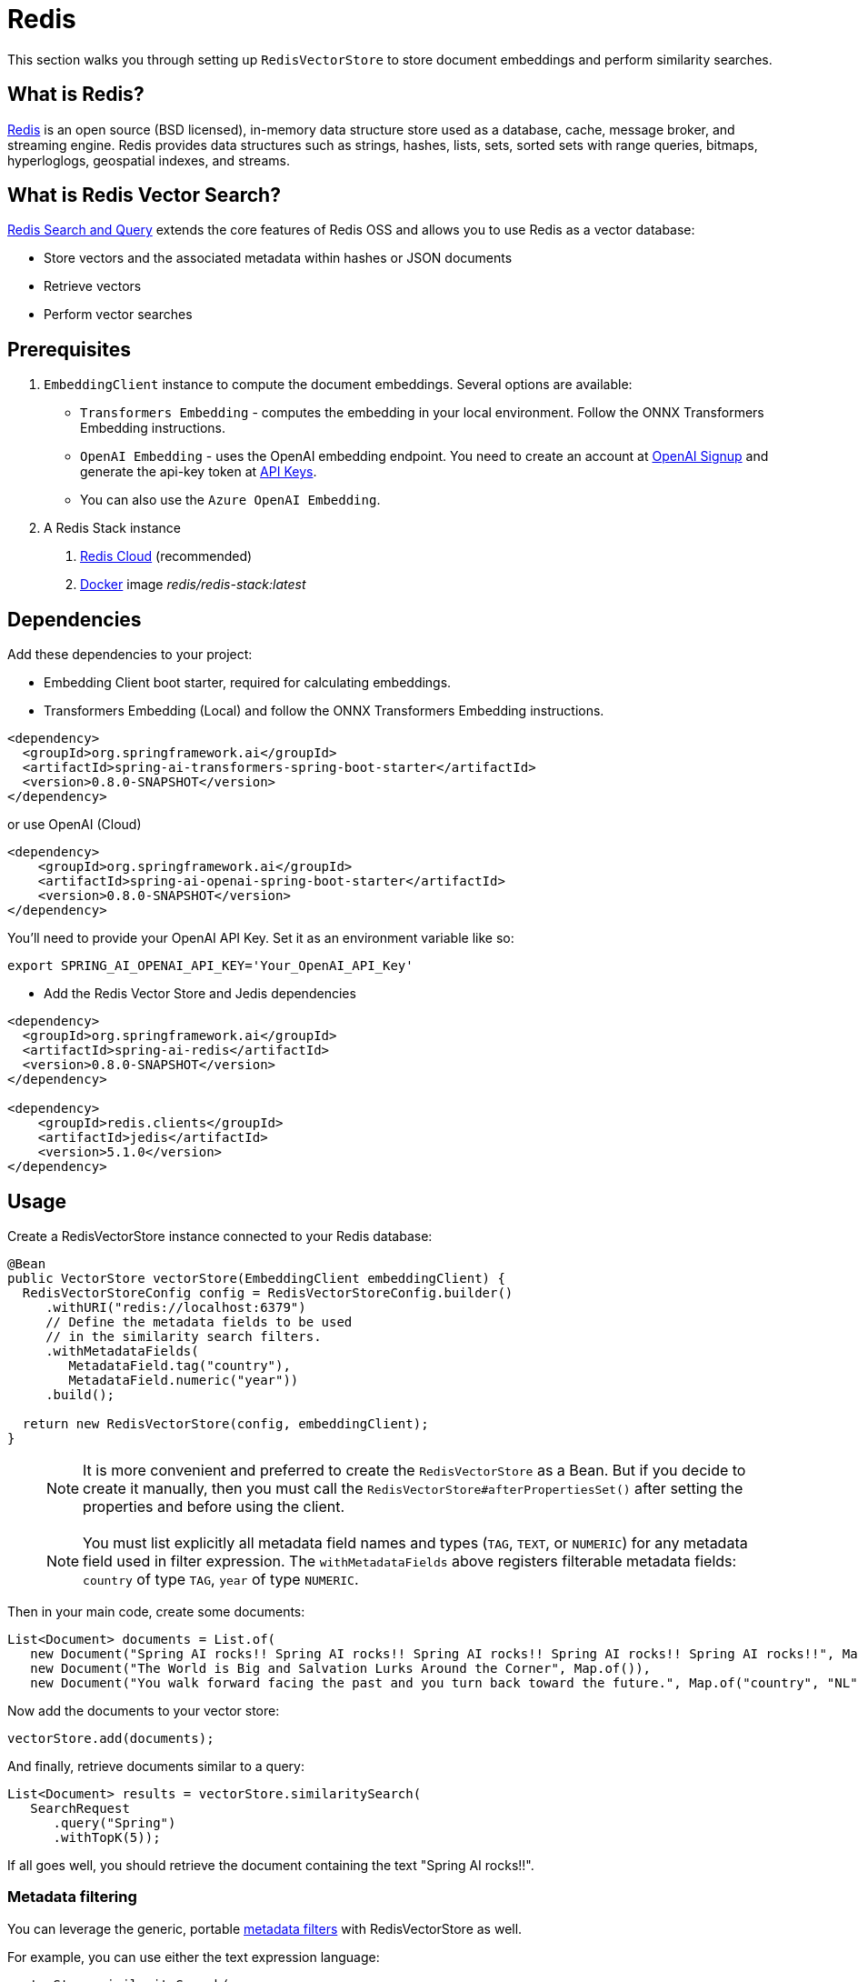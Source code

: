 = Redis

This section walks you through setting up `RedisVectorStore` to store document embeddings and perform similarity searches.

== What is Redis?

link:https://redis.io[Redis] is an open source (BSD licensed), in-memory data structure store used as a database, cache, message broker, and streaming engine. Redis provides data structures such as strings, hashes, lists, sets, sorted sets with range queries, bitmaps, hyperloglogs, geospatial indexes, and streams.

== What is Redis Vector Search?

link:https://redis.io/docs/interact/search-and-query/[Redis Search and Query] extends the core features of Redis OSS and allows you to use Redis as a vector database:

* Store vectors and the associated metadata within hashes or JSON documents
* Retrieve vectors
* Perform vector searches

== Prerequisites

1. `EmbeddingClient` instance to compute the document embeddings. Several options are available:

- `Transformers Embedding` - computes the embedding in your local environment. Follow the ONNX Transformers Embedding instructions.
- `OpenAI Embedding` - uses the OpenAI embedding endpoint. You need to create an account at link:https://platform.openai.com/signup[OpenAI Signup] and generate the api-key token at link:https://platform.openai.com/account/api-keys[API Keys].
- You can also use the `Azure OpenAI Embedding`.

2. A Redis Stack instance
a. https://app.redislabs.com/#/[Redis Cloud] (recommended)
b. link:https://hub.docker.com/r/redis/redis-stack[Docker] image _redis/redis-stack:latest_


== Dependencies

Add these dependencies to your project:

* Embedding Client boot starter, required for calculating embeddings.

* Transformers Embedding (Local) and follow the ONNX Transformers Embedding instructions.

[source,xml]
----
<dependency>
  <groupId>org.springframework.ai</groupId>
  <artifactId>spring-ai-transformers-spring-boot-starter</artifactId>
  <version>0.8.0-SNAPSHOT</version>
</dependency>
----

or use OpenAI (Cloud)

[source,xml]
----
<dependency>
    <groupId>org.springframework.ai</groupId>
    <artifactId>spring-ai-openai-spring-boot-starter</artifactId>
    <version>0.8.0-SNAPSHOT</version>
</dependency>
----

You'll need to provide your OpenAI API Key. Set it as an environment variable like so:

[source,bash]
----
export SPRING_AI_OPENAI_API_KEY='Your_OpenAI_API_Key'
----

* Add the Redis Vector Store and Jedis dependencies

[source,xml]
----
<dependency>
  <groupId>org.springframework.ai</groupId>
  <artifactId>spring-ai-redis</artifactId>
  <version>0.8.0-SNAPSHOT</version>
</dependency>

<dependency>
    <groupId>redis.clients</groupId>
    <artifactId>jedis</artifactId>
    <version>5.1.0</version>
</dependency>
----

== Usage

Create a RedisVectorStore instance connected to your Redis database:

[source,java]
----
@Bean
public VectorStore vectorStore(EmbeddingClient embeddingClient) {
  RedisVectorStoreConfig config = RedisVectorStoreConfig.builder()
     .withURI("redis://localhost:6379")
     // Define the metadata fields to be used
     // in the similarity search filters.
     .withMetadataFields(
        MetadataField.tag("country"),
        MetadataField.numeric("year"))
     .build();

  return new RedisVectorStore(config, embeddingClient);
}
----

> [NOTE]
> It is more convenient and preferred to create the `RedisVectorStore` as a Bean.
> But if you decide to create it manually, then you must call the `RedisVectorStore#afterPropertiesSet()` after setting the properties and before using the client.

> [NOTE]
> You must list explicitly all metadata field names and types (`TAG`, `TEXT`, or `NUMERIC`) for any metadata field used in filter expression.
> The `withMetadataFields` above registers filterable metadata fields: `country` of type `TAG`, `year` of type `NUMERIC`.
>

Then in your main code, create some documents:

[source,java]
----
List<Document> documents = List.of(
   new Document("Spring AI rocks!! Spring AI rocks!! Spring AI rocks!! Spring AI rocks!! Spring AI rocks!!", Map.of("country", "UK", "year", 2020)),
   new Document("The World is Big and Salvation Lurks Around the Corner", Map.of()),
   new Document("You walk forward facing the past and you turn back toward the future.", Map.of("country", "NL", "year", 2023)));
----

Now add the documents to your vector store:


[source,java]
----
vectorStore.add(documents);
----

And finally, retrieve documents similar to a query:

[source,java]
----
List<Document> results = vectorStore.similaritySearch(
   SearchRequest
      .query("Spring")
      .withTopK(5));
----

If all goes well, you should retrieve the document containing the text "Spring AI rocks!!".

=== Metadata filtering

You can leverage the generic, portable link:https://docs.spring.io/spring-ai/reference/api/vectordbs.html#_metadata_filters[metadata filters] with RedisVectorStore as well.

For example, you can use either the text expression language:

[source,java]
----
vectorStore.similaritySearch(
   SearchRequest
      .query("The World")
      .withTopK(TOP_K)
      .withSimilarityThreshold(SIMILARITY_THRESHOLD)
      .withFilterExpression("country in ['UK', 'NL'] && year >= 2020"));
----

or programmatically using the expression DSL:

[source,java]
----
FilterExpressionBuilder b = Filter.builder();

vectorStore.similaritySearch(
   SearchRequest
      .query("The World")
      .withTopK(TOP_K)
      .withSimilarityThreshold(SIMILARITY_THRESHOLD)
      .withFilterExpression(b.and(
         b.in("country", "UK", "NL"),
         b.gte("year", 2020)).build()));
----

The portable filter expressions get automatically converted into link:https://redis.io/docs/interact/search-and-query/query/[Redis search queries].
For example, the following portable filter expression:

[source,sql]
----
country in ['UK', 'NL'] && year >= 2020
----

is converted into Redis query:

[source]
----
@country:{UK | NL} @year:[2020 inf]
----
